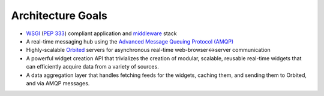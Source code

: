 Architecture Goals
==================

- `WSGI <http://wsgi.org>`_ (`PEP 333 <http://www.python.org/dev/peps/pep-0333/>`_) compliant application and `middleware <http://www.wsgi.org/wsgi/Middleware_and_Utilities>`_ stack
- A real-time messaging hub using the `Advanced Message Queuing Protocol (AMQP) <http://http://amqp.org/>`_
- Highly-scalable `Orbited <http://orbited.org>`_ servers for asynchronous real-time web-browser<->server communication
- A powerful widget creation API that trivializes the creation of modular, scalable, reusable real-time widgets that can efficiently acquire data from a variety of sources.
- A data aggregation layer that handles fetching feeds for the widgets, caching
  them, and sending them to Orbited, and via AMQP messages.
